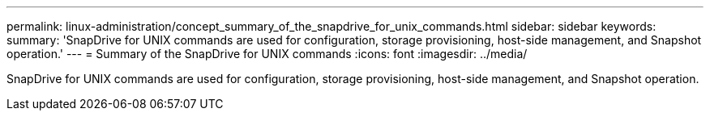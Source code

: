 ---
permalink: linux-administration/concept_summary_of_the_snapdrive_for_unix_commands.html
sidebar: sidebar
keywords: 
summary: 'SnapDrive for UNIX commands are used for configuration, storage provisioning, host-side management, and Snapshot operation.'
---
= Summary of the SnapDrive for UNIX commands
:icons: font
:imagesdir: ../media/

[.lead]
SnapDrive for UNIX commands are used for configuration, storage provisioning, host-side management, and Snapshot operation.
